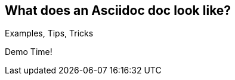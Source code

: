 
== What does an Asciidoc doc look like?

Examples, Tips, Tricks

Demo Time!

////
// [canvas-image=images/one_more_thing.jpg]
== Before moving on...

image::one_more_thing.jpg[]

[.canvas-caption, position=center]
[%step]
Asciidoc does Slides
////
